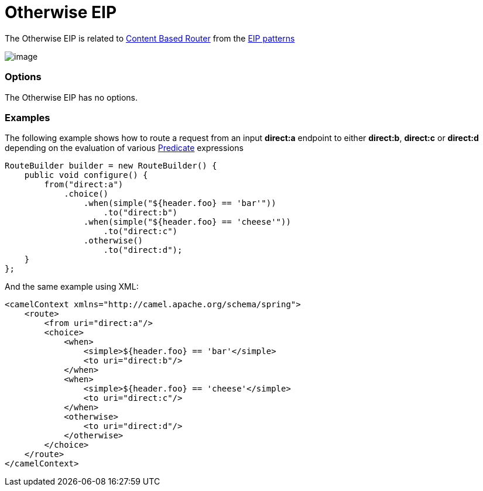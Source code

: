 = Otherwise EIP

The Otherwise EIP is related to http://www.enterpriseintegrationpatterns.com/ContentBasedRouter.html[Content
Based Router] from the link:enterprise-integration-patterns.html[EIP
patterns]

image:http://www.enterpriseintegrationpatterns.com/img/ContentBasedRouter.gif[image]

=== Options

// eip options: START
The Otherwise EIP has no options.
// eip options: END

=== Examples

The following example shows how to route a request from an input
*direct:a* endpoint to either *direct:b*, *direct:c* or *direct:d* depending on
the evaluation of various link:predicate.html[Predicate] expressions

[source,java]
----
RouteBuilder builder = new RouteBuilder() {
    public void configure() {
        from("direct:a")
            .choice()
                .when(simple("${header.foo} == 'bar'"))
                    .to("direct:b")
                .when(simple("${header.foo} == 'cheese'"))
                    .to("direct:c")
                .otherwise()
                    .to("direct:d");
    }
};
----


And the same example using XML:

[source,xml]
----
<camelContext xmlns="http://camel.apache.org/schema/spring">
    <route>
        <from uri="direct:a"/>
        <choice>
            <when>
                <simple>${header.foo} == 'bar'</simple>
                <to uri="direct:b"/>
            </when>
            <when>
                <simple>${header.foo} == 'cheese'</simple>
                <to uri="direct:c"/>
            </when>
            <otherwise>
                <to uri="direct:d"/>
            </otherwise>
        </choice>
    </route>
</camelContext>
----
